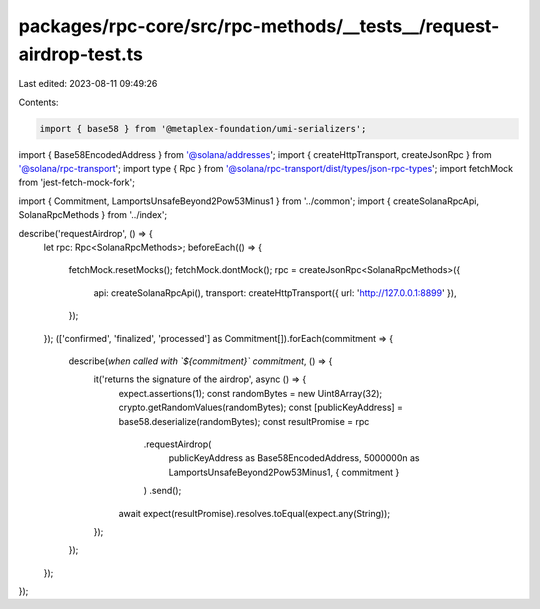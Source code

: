 packages/rpc-core/src/rpc-methods/__tests__/request-airdrop-test.ts
===================================================================

Last edited: 2023-08-11 09:49:26

Contents:

.. code-block:: ts

    import { base58 } from '@metaplex-foundation/umi-serializers';
import { Base58EncodedAddress } from '@solana/addresses';
import { createHttpTransport, createJsonRpc } from '@solana/rpc-transport';
import type { Rpc } from '@solana/rpc-transport/dist/types/json-rpc-types';
import fetchMock from 'jest-fetch-mock-fork';

import { Commitment, LamportsUnsafeBeyond2Pow53Minus1 } from '../common';
import { createSolanaRpcApi, SolanaRpcMethods } from '../index';

describe('requestAirdrop', () => {
    let rpc: Rpc<SolanaRpcMethods>;
    beforeEach(() => {
        fetchMock.resetMocks();
        fetchMock.dontMock();
        rpc = createJsonRpc<SolanaRpcMethods>({
            api: createSolanaRpcApi(),
            transport: createHttpTransport({ url: 'http://127.0.0.1:8899' }),
        });
    });
    (['confirmed', 'finalized', 'processed'] as Commitment[]).forEach(commitment => {
        describe(`when called with \`${commitment}\` commitment`, () => {
            it('returns the signature of the airdrop', async () => {
                expect.assertions(1);
                const randomBytes = new Uint8Array(32);
                crypto.getRandomValues(randomBytes);
                const [publicKeyAddress] = base58.deserialize(randomBytes);
                const resultPromise = rpc
                    .requestAirdrop(
                        publicKeyAddress as Base58EncodedAddress,
                        5000000n as LamportsUnsafeBeyond2Pow53Minus1,
                        { commitment }
                    )
                    .send();
                await expect(resultPromise).resolves.toEqual(expect.any(String));
            });
        });
    });
});


